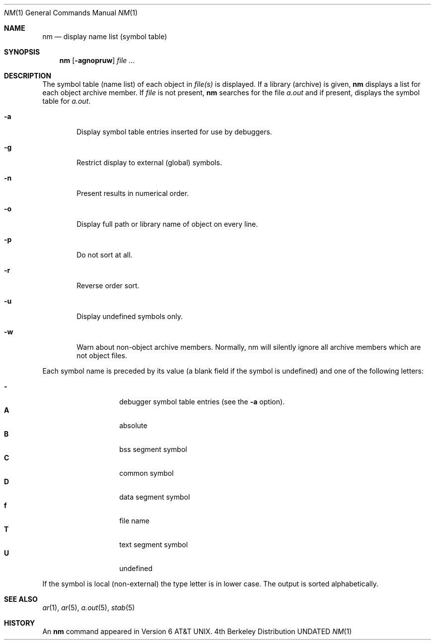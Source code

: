 .\" Copyright (c) 1980, 1990 The Regents of the University of California.
.\" All rights reserved.
.\"
.\" %sccs.include.redist.man%
.\"
.\"     @(#)nm.1	6.7 (Berkeley) 07/30/91
.\"
.Dd 
.Dt NM 1
.Os BSD 4
.Sh NAME
.Nm nm
.Nd display name list (symbol table)
.Sh SYNOPSIS
.Nm nm
.Op Fl agnopruw
.Ar
.Sh DESCRIPTION
The symbol table (name list) of each object in
.Ar file(s)
is displayed.
If a library (archive) is given,
.Nm 
displays a list for each
object archive member.
If
.Ar file
is not present,
.Nm
searches for the file
.Pa a.out
and if present, displays the symbol
table for
.Pa a.out .
.Bl -tag -width flag
.It Fl a
Display symbol table entries inserted for use by debuggers.
.It Fl g
Restrict display to external (global) symbols.
.It Fl n
Present results in numerical order.
.It Fl o
Display full path or library name of object on every line.
.It Fl p
Do not sort at all.
.It Fl r
Reverse order sort.
.It Fl u
Display undefined symbols only.
.It Fl w
Warn about non-object archive members.
Normally, nm will silently ignore all archive members which are not
object files.
.El
.Pp
Each symbol name is preceded by its value (a blank field if the symbol
is undefined) and one of the following letters:
.Pp
.Bl -tag -width Ds -compact -offset indent
.It Fl
debugger symbol table entries (see the
.Fl a
option).
.It Li A
absolute
.It Li B
bss segment symbol
.It Li C
common symbol
.It Li D
data segment symbol
.It Li f
file name
.It Li T
text segment symbol
.It Li U
undefined
.El
.Pp
If the symbol is local (non-external) the type letter is in lower case.
The output is sorted alphabetically.
.Sh SEE ALSO
.Xr ar 1 ,
.Xr ar 5 ,
.Xr a.out 5 ,
.Xr stab 5
.Sh HISTORY
An
.Nm nm
command appeared in
.At v6 .

